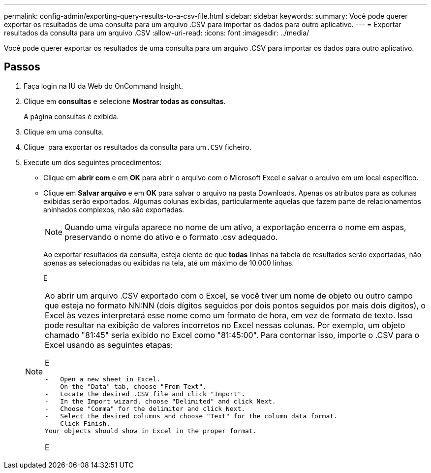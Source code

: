 ---
permalink: config-admin/exporting-query-results-to-a-csv-file.html 
sidebar: sidebar 
keywords:  
summary: Você pode querer exportar os resultados de uma consulta para um arquivo .CSV para importar os dados para outro aplicativo. 
---
= Exportar resultados da consulta para um arquivo .CSV
:allow-uri-read: 
:icons: font
:imagesdir: ../media/


[role="lead"]
Você pode querer exportar os resultados de uma consulta para um arquivo .CSV para importar os dados para outro aplicativo.



== Passos

. Faça login na IU da Web do OnCommand Insight.
. Clique em *consultas* e selecione *Mostrar todas as consultas*.
+
A página consultas é exibida.

. Clique em uma consulta.
. Clique image:../media/export-to-csv.gif[""] para exportar os resultados da consulta para um``.CSV`` ficheiro.
. Execute um dos seguintes procedimentos:
+
** Clique em *abrir com* e em *OK* para abrir o arquivo com o Microsoft Excel e salvar o arquivo em um local específico.
** Clique em *Salvar arquivo* e em *OK* para salvar o arquivo na pasta Downloads. Apenas os atributos para as colunas exibidas serão exportados. Algumas colunas exibidas, particularmente aquelas que fazem parte de relacionamentos aninhados complexos, não são exportadas.


+
[NOTE]
====
Quando uma vírgula aparece no nome de um ativo, a exportação encerra o nome em aspas, preservando o nome do ativo e o formato .csv adequado.

====
+
Ao exportar resultados da consulta, esteja ciente de que *todas* linhas na tabela de resultados serão exportadas, não apenas as selecionadas ou exibidas na tela, até um máximo de 10.000 linhas.

+
E

+
[NOTE]
====
Ao abrir um arquivo .CSV exportado com o Excel, se você tiver um nome de objeto ou outro campo que esteja no formato NN:NN (dois dígitos seguidos por dois pontos seguidos por mais dois dígitos), o Excel às vezes interpretará esse nome como um formato de hora, em vez de formato de texto. Isso pode resultar na exibição de valores incorretos no Excel nessas colunas. Por exemplo, um objeto chamado "81:45" seria exibido no Excel como "81:45:00". Para contornar isso, importe o .CSV para o Excel usando as seguintes etapas:

E

....
-   Open a new sheet in Excel.
-   On the "Data" tab, choose "From Text".
-   Locate the desired .CSV file and click "Import".
-   In the Import wizard, choose "Delimited" and click Next.
-   Choose "Comma" for the delimiter and click Next.
-   Select the desired columns and choose "Text" for the column data format.
-   Click Finish.
Your objects should show in Excel in the proper format.
....
E

====

